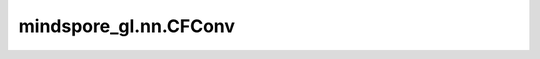 mindspore_gl.nn.CFConv
======================

.. py:class:: mindspore_gl.nn.CFConv(node_feat_size: int, edge_feat_size: int, hidden_size: int, out_size: int)

    SchNet中的CFConv。
    来自论文 `SchNet: A continuous-filter convolutional neural network for modeling quantum interactions <https://arxiv.org/abs/1706.08566>`_ 。
    它结合了消息传递中的节点和边特征，并更新节点表示。

    .. math::
        h_i^{(l+1)} = \sum_{j\in \mathcal{N}(i)} h_j^{l} \circ W^{(l)}e_ij

    其中 :math:`SPP` 代表：

    .. math::
        \text{SSP}(x) = \frac{1}{\beta} * \log(1 + \exp(\beta * x)) - \log(\text{shift})

    参数：
        - **node_feat_size** (int) - 节点特征大小。
        - **edge_feat_size** (int) - 边特征大小。
        - **hidden_size** (int) - 隐藏层大小。
        - **out_size** (int) - 输出类大小。

    输入：
        - **x** (Tensor) - 输入节点功能。Shape为 :math:`(N,*)` ，其中 :math:`N` 是节点数， :math:`*` 可以是任何shape。
        - **edge_feats** (Tensor) - 输入边特征。Shape为 :math:`(M,*)` ，其中 :math:`M` 是边， :math:`*` 可以是任何shape。
        - **g** (Graph) - 输入图表。

    输出：
        - Tensor，输出节点功能。Shape为 :math:`(N, out\_size)` 。

    异常：
        - **TypeError** - 如果 `node_feat_size` 不是正整数。
        - **TypeError** - 如果 `edge_feat_size` 不是正整数。
        - **TypeError** - 如果 `hidden_size` 不是正整数。
        - **TypeError** - 如果 `out_size` 不是正整数。
